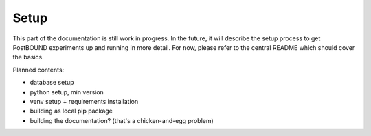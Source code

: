 Setup
=====

This part of the documentation is still work in progress. In the future, it will describe the setup process to get PostBOUND
experiments up and running in more detail. For now, please refer to the central README which should cover the basics.

Planned contents:

- database setup
- python setup, min version
- venv setup + requirements installation
- building as local pip package
- building the documentation? (that's a chicken-and-egg problem)
